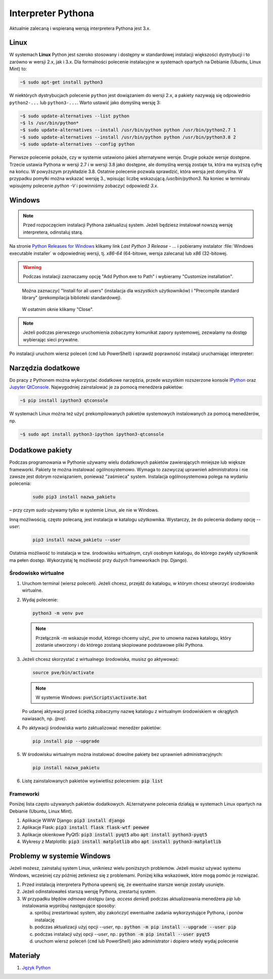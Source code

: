 .. _interpreter-pythona:

Interpreter Pythona
###################

Aktualnie zalecaną i wspieraną wersją interpretera Pythona jest 3.x.

Linux
=====

W systemach **Linux** Python jest szeroko stosowany i dostępny w standardowej instalacji większości dystrybucji
i to zarówno w wersji 2.x, jak i 3.x. Dla formalności polecenie instalacyjne w systemach opartych
na Debianie (Ubuntu, Linux Mint) to:

.. code-block:: bash

    ~$ sudo apt-get install python3

W niektórych dystrybucjach polecenie ``python`` jest dowiązaniem do wersji 2.x, a pakiety nazywają się odpowiednio
``python2-...`` lub ``python3-...``. Warto ustawić jako domyślną wersję 3:

.. code-block:: bash

   ~$ sudo update-alternatives --list python
   ~$ ls /usr/bin/python*
   ~$ sudo update-alternatives --install /usr/bin/python python /usr/bin/python2.7 1
   ~$ sudo update-alternatives --install /usr/bin/python python /usr/bin/python3.8 2
   ~$ sudo update-alternatives --config python

Pierwsze polecenie pokaże, czy w systemie ustawiono jakieś alternatywne wersje. Drugie pokaże wersje dostępne.
Trzecie ustawia Pythona w wersji 2.7 i w wersji 3.8 jako dostępne, ale domyślną wersją zostaje
ta, która ma wyższą cyfrę na końcu. W powyższym przykładzie 3.8. Ostatnie polecenie pozwala
sprawdzić, która wersja jest domyślna. W przypadku pomyłki można wskazać wersję 3., wpisując liczbę
wskazującą `/usr/bin/python3`. Na koniec w terminalu wpisujemy polecenie `python -V` i powinniśmy
zobaczyć odpowiedź `3.x`.

Windows
=======

.. note::

   Przed rozpoczęciem instalacji Pythona zaktualizuj system. Jeżeli będziesz instalował nowszą wersję
   interpretera, odinstaluj starą.

Na stronie `Python Releases for Windows <https://www.python.org/downloads/windows/>`_
klikamy link *Last Python 3 Release - ...* i pobieramy instalator
:file:`Windows executable installer` w odpowiedniej wersji, tj.
*x86-64* (64-bitowe, wersja zalecana) lub *x86* (32-bitowej.

.. figure:: ../img/python01.jpg

.. warning::

   Podczas instalacji zaznaczamy opcję "Add Python.exe to Path" i wybieramy "Customize installation".

.. figure:: ../img/python02.jpg

.. figure:: ../img/python03a.jpg

   Można zaznaczyć "Install for all users" (instalacja dla wszystkich użytkowników) i "Precompile standard library"
   (prekompilacja biblioteki standardowej).

.. figure:: ../img/python04.jpg

   W ostatnim oknie klikamy "Close".

.. note::

   Jeżeli podczas pierwszego uruchomienia zobaczymy komunikat zapory systemowej, zezwalamy na dostęp wybierając sieci prywatne.

Po instalacji uruchom wiersz poleceń (``cmd`` lub PowerShell) i sprawdź poprawność instalacji uruchamiając interpreter:

.. figure:: ../img/python05.jpg

Narzędzia dodatkowe
===================

Do pracy z Pythonem można wykorzystać dodatkowe narzędzia, przede wszystkim rozszerzone konsole
`IPython <https://ipython.readthedocs.io/en/stable/>`_ oraz `Jupyter QtConsole <https://github.com/jupyter/qtconsole>`_.
Najwygodniej zainstalować je za pomocą menedżera pakietów:


.. code-block:: bash

    ~$ pip install ipython3 qtconsole

W systemach Linux można też użyć prekompilowanych pakietów systemowych instalowanych za pomocą menedżerów, np.

.. code-block:: bash

   ~$ sudo apt install python3-ipython ipython3-qtconsole

Dodatkowe pakiety
=================

Podczas programowania w Pythonie używamy wielu dodatkowych pakietów zawierających mniejsze lub większe frameworki.
Pakiety te można instalować ogólnosystemowo. Wymaga to zazwyczaj uprawnień administratora i nie zawsze jest
dobrym rozwiązaniem, ponieważ "zaśmieca" system. Instalacja ogólnosystemowa polega na wydaniu polecenia:

   .. code-block:: bash

      sudo pip3 install nazwa_pakietu

– przy czym `sudo` używamy tylko w systemie Linux, ale nie w Windows.

Inną możliwością, często polecaną, jest instalacja w katalogu użytkownika. Wystarczy, że do polecenia dodamy opcję
`--user`:

   .. code-block:: bash

      pip3 install nazwa_pakietu --user

Ostatnia możliwość to instalacja w tzw. środowisku wirtualnym, czyli osobnym katalogu,
do którego zwykły użytkownik ma pełen dostęp. Wykorzystaj tę możliwość przy dużych frameworkach (np. Django).

Środowisko wirtualne
--------------------

1. Uruchom terminal (wiersz poleceń). Jeżeli chcesz, przejdź do katalogu, w którym chcesz utworzyć środowisko wirtualne.
2. Wydaj polecenie:

   .. code-block:: bash

      python3 -m venv pve


   .. note::

      Przełącznik `-m` wskazuje moduł, którego chcemy użyć, `pve` to umowna nazwa katalogu, który zostanie utworzony
      i do którego zostaną skopiowane podstawowe pliki Pythona.

3. Jeżeli chcesz skorzystać z wirtualnego środowiska, musisz go aktywować:

   .. code-block:: bash

      source pve/bin/activate

   .. note::

      W systemie Windows: :code:`pve\Scripts\activate.bat`

   Po udanej aktywacji przed ścieżką zobaczymy nazwę katalogu z wirtualnym środowiskiem w okrągłych nawiasach,
   np. `(pve)`.

4. Po aktywacji środowiska warto zaktualizować menedżer pakietów:

   .. code-block:: bash

      pip install pip --upgrade

5. W środowisku wirtualnym można instalować dowolne pakiety bez uprawnień administracyjnych:

   .. code-block:: bash

      pip install nazwa_pakietu

.. figure:: ../img/pve_linux.png

6. Listę zainstalowanych pakietów wyświetlisz poleceniem: :code:`pip list`


Frameworki
----------

Poniżej lista często używanych pakietów dodatkowych. ALternatywne polecenia działają w systemach Linux
opartych na Debianie (Ubuntu, Linux Mint).

1. Aplikacje WWW Django: :code:`pip3 install django`
2. Aplikacje Flask: :code:`pip3 install flask flask-wtf peewee`
3. Aplikacje okienkowe PyQt5: :code:`pip3 install pyqt5` albo :code:`apt install python3-pyqt5`
4. Wykresy z Matplotlib: :code:`pip3 install matplotlib` albo :code:`apt install python3-matplotlib`


Problemy w systemie Windows
===========================

Jeżeli możesz, zainstaluj system Linux, unikniesz wielu poniższych problemów.
Jeżeli musisz używać systemu Windows, wcześniej czy później zetkniesz się z problemami.
Poniżej kilka wskazówek, które mogą pomóc je rozwiązać.

1) Przed instalacją interpretera Pythona upewnij się, że ewentualne starsze wersje zostały usunięte.
2) Jeżeli odinstalowałeś starszą wersję Pythona, zrestartuj system.
3) W przypadku błędów *odmowa dostępu* (ang. *access denied*) podczas aktualizowania menedżera `pip` lub
   instalowania wypróbuj następujące sposoby:

   a) spróbuj zrestartować system, aby zakończyć ewentualne zadania wykorzystujące Pythona, i ponów instalację
   b) podczas aktualizacji użyj opcji `--user`, np.: :code:`python -m pip install --upgrade --user pip`
   c) podczas instalacji użyj opcji `--user`, np.: :code:`python -m pip install --user pyqt5`
   d) uruchom wiersz poleceń (``cmd`` lub PowerShell) jako administrator i dopiero wtedy wydaj polecenie


Materiały
=========

1. `Język Python`_

.. _Język Python: https://www.python.org/
